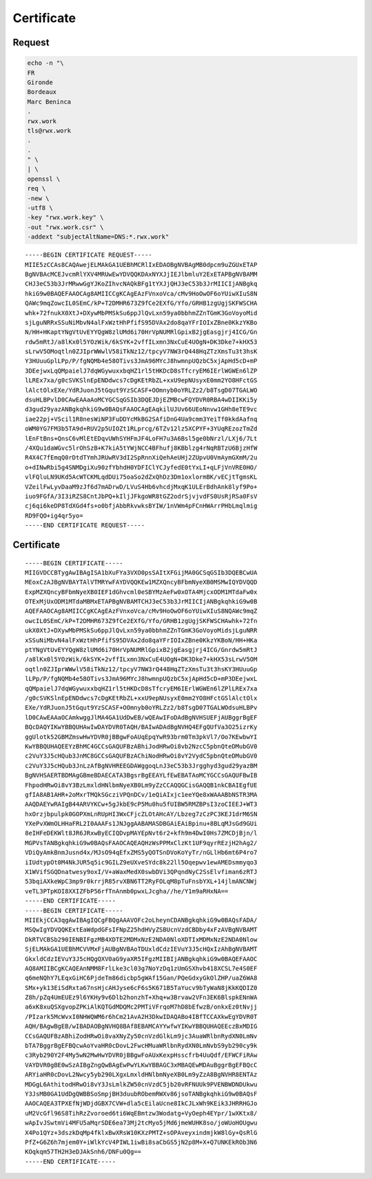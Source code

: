 Certificate
===========

Request
-------

.. code:: shell

 echo -n "\
 FR
 Gironde
 Bordeaux
 Marc Beninca
 .
 rwx.work
 tls@rwx.work
 .
 .
 " \
 | \
 openssl \
 req \
 -new \
 -utf8 \
 -key "rwx.work.key" \
 -out "rwx.work.csr" \
 -addext "subjectAltName=DNS:*.rwx.work"

::

 -----BEGIN CERTIFICATE REQUEST-----
 MIIE5zCCAs8CAQAwejELMAkGA1UEBhMCRlIxEDAOBgNVBAgMB0dpcm9uZGUxETAP
 BgNVBAcMCEJvcmRlYXV4MRUwEwYDVQQKDAxNYXJjIEJlbmluY2ExETAPBgNVBAMM
 CHJ3eC53b3JrMRwwGgYJKoZIhvcNAQkBFg1tYXJjQHJ3eC53b3JrMIICIjANBgkq
 hkiG9w0BAQEFAAOCAg8AMIICCgKCAgEAzFVnxoVca/cMv9HoOwOF6oYUiwXIuS8N
 QAWc9mqZowcIL0SEmC/kP+T2DMHR673Z9fCe2EXfG/Yfo/GRHB1zgUgjSKFWSCHA
 whk+72fnukX0XtJ+DXywMbPMSkSu6ppJlQvLxn59ya0bbhmZZnTGmK3GoVoyoMid
 sjLguNRRxSSuNiMbvN4alFxWztHhPfifS95DVAx2do8qaYFrIOIxZBne0KkzYKBo
 N/HH+HKaptYNgVtUvEYYQgW8zlUMd6i70HrVpNUMRlGpixB2jgEasgjrj4ICG/Gn
 rdw5mRtJ/a8lKx0l5YOzWik/6kSYK+2vffILxmn3NxCuE4UOgN+DK3Dke7+kHX53
 sLrwV5OMoqtln0ZJIprWWwlV58iTkNz12/tpcyV7NW3rQ448HqZTzXmsTu3t3hsK
 Y3HUuuGplLPp/P/fgNQMb4e58OTivs3JmA96MYcJ8hwmnpUQzbC5xjApHd5cD+mP
 3DEejwxLqQMpaielJ7dqWGywuxxbqHZ1rl5tHKDcD8sTfcryEM6IErlWGWEn6lZP
 lLREx7xa/g0cSVKSlnEpENDdwcs7cDgKEtRbZL+xxU9epNUsyxE0mm2YO8HFctGS
 lAlctOlxEXe/YdRJuonJ5tGqut9YzSCASF+OOmnyb0oYRLZz2/b8TsgD07TGALWO
 dsuHLBPvlD0CAwEAAaAoMCYGCSqGSIb3DQEJDjEZMBcwFQYDVR0RBA4wDIIKKi5y
 d3gud29yazANBgkqhkiG9w0BAQsFAAOCAgEAqkilUJUv66UEoNnvw1GHh8eTE9vc
 iae22pj+VScil1R8nesWiNP3FuDDYcMkBG2SAfiDnG4Ua9cmm3YeiTf0kkdAafnq
 oWM0YG7FM3b5TA9d+RUV2p5UIOZt1RLprcg/6TZv12lz5XCPYF+3YUqREzozTmZd
 lEnFtBns+QnsC6vMlEtEDqvUWhSYHFmJF4LoFH7u3A6Bsl5ge0bNrzl/LXj6/7Lt
 /4XQu1daWGvc5lrOhSzB+K7kiA5tYWjNCC4BFhufj8KBblzg4rNqRBTzU6BjzHfW
 R4X4C7fEmqQ0rDtdTYmhJRUwRV3dI2SpRnnXiQehAeUHj2ZUpvU0VmAymGXmM/2u
 o+dINwRbi5g4SNMDgiXu90zfYbhdH0YDFIClYCJyfedE0tYxLI+qLFjVnVRE0HO/
 vlFQluLN9UKd5AcWTCKMLqdDUi75oaSo2dZxQhDz3Dm1oxlormBK/vECjtTgmsKL
 VZeilFwLyvDaaM9zJf6d7mADrwD/LVuS4Hb6vhcdjMxqK1ULErBdhAnk8lyf9Po+
 iuo9FGfA/3I3iRZS8CntJbPQ+kIljJFkgoWR8tGZ2odrSjvjvdFS0UsRjRSa0FsV
 cj6qi6keDP8TdXGd4fs+o0bfjAbbRkvwksBYIW/1nVWm4pFCnHWArrPHbLmqlmig
 RD9FQO+ig4qr5yo=
 -----END CERTIFICATE REQUEST-----

Certificate
-----------

::

 -----BEGIN CERTIFICATE-----
 MIIGVDCCBTygAwIBAgISA1bXuFYa3VXO0psSAItXFGijMA0GCSqGSIb3DQEBCwUA
 MEoxCzAJBgNVBAYTAlVTMRYwFAYDVQQKEw1MZXQncyBFbmNyeXB0MSMwIQYDVQQD
 ExpMZXQncyBFbmNyeXB0IEF1dGhvcml0eSBYMzAeFw0xOTA4MjcxODM1MTdaFw0x
 OTExMjUxODM1MTdaMBMxETAPBgNVBAMTCHJ3eC53b3JrMIICIjANBgkqhkiG9w0B
 AQEFAAOCAg8AMIICCgKCAgEAzFVnxoVca/cMv9HoOwOF6oYUiwXIuS8NQAWc9mqZ
 owcIL0SEmC/kP+T2DMHR673Z9fCe2EXfG/Yfo/GRHB1zgUgjSKFWSCHAwhk+72fn
 ukX0XtJ+DXywMbPMSkSu6ppJlQvLxn59ya0bbhmZZnTGmK3GoVoyoMidsjLguNRR
 xSSuNiMbvN4alFxWztHhPfifS95DVAx2do8qaYFrIOIxZBne0KkzYKBoN/HH+HKa
 ptYNgVtUvEYYQgW8zlUMd6i70HrVpNUMRlGpixB2jgEasgjrj4ICG/Gnrdw5mRtJ
 /a8lKx0l5YOzWik/6kSYK+2vffILxmn3NxCuE4UOgN+DK3Dke7+kHX53sLrwV5OM
 oqtln0ZJIprWWwlV58iTkNz12/tpcyV7NW3rQ448HqZTzXmsTu3t3hsKY3HUuuGp
 lLPp/P/fgNQMb4e58OTivs3JmA96MYcJ8hwmnpUQzbC5xjApHd5cD+mP3DEejwxL
 qQMpaielJ7dqWGywuxxbqHZ1rl5tHKDcD8sTfcryEM6IErlWGWEn6lZPlLREx7xa
 /g0cSVKSlnEpENDdwcs7cDgKEtRbZL+xxU9epNUsyxE0mm2YO8HFctGSlAlctOlx
 EXe/YdRJuonJ5tGqut9YzSCASF+OOmnyb0oYRLZz2/b8TsgD07TGALWOdsuHLBPv
 lD0CAwEAAaOCAmkwggJlMA4GA1UdDwEB/wQEAwIFoDAdBgNVHSUEFjAUBggrBgEF
 BQcDAQYIKwYBBQUHAwIwDAYDVR0TAQH/BAIwADAdBgNVHQ4EFgQUfVa3O25izrKy
 ggUlotk52GBMZmswHwYDVR0jBBgwFoAUqEpqYwR93brm0Tm3pkVl7/Oo7KEwbwYI
 KwYBBQUHAQEEYzBhMC4GCCsGAQUFBzABhiJodHRwOi8vb2NzcC5pbnQteDMubGV0
 c2VuY3J5cHQub3JnMC8GCCsGAQUFBzAChiNodHRwOi8vY2VydC5pbnQteDMubGV0
 c2VuY3J5cHQub3JnLzAfBgNVHREEGDAWggoqLnJ3eC53b3Jrgghyd3gud29yazBM
 BgNVHSAERTBDMAgGBmeBDAECATA3BgsrBgEEAYLfEwEBATAoMCYGCCsGAQUFBwIB
 FhpodHRwOi8vY3BzLmxldHNlbmNyeXB0Lm9yZzCCAQQGCisGAQQB1nkCBAIEgfUE
 gfIA8AB1AHR+2oMxrTMQkSGcziVPQnDCv/1eQiAIxjc1eeYQe8xWAAABbNSTR3MA
 AAQDAEYwRAIgB44ARVYKCw+5gJkbE9cP5Mu0hu5fUIBW5RMZBPsI3zoCIEEJ+WT3
 hxOrzjbpulpk0GOPXmLnRUpHI3WxCFjcZLOtAHcAY/Lbzeg7zCzPC3KEJ1drM6SN
 YXePvXWmOLHHaFRL2I0AAAFs1JNJggAABAMASDBGAiEAiBpinu+8BLqMJsGd9GUi
 8eIHFeDEKWlt8JR6JRxwByECIQDvpMAYEpNvt6r2+kfh9m4DwI0Hs7ZMCDjBjn/l
 MGPVsTANBgkqhkiG9w0BAQsFAAOCAQEAQHzWsPPMxClzKt1UF9qyrREzjH2hAg2/
 VDiQyAmkBnmJusnd4x/MJsO94qEfxZMS5yQOTSnDVoKoYyTr/nGLlHb6mt6P4ro7
 iIUdtypOt0M4NkJUR5q5ic9GILZ9eUXveSYdc8k22ll5Oqepwv1ewAMEDsmmyqo3
 X1WVifSGQDnatwesy9oxI/V+aWaxMedX0swbDVi3QPqndNyC2SsElvfiman6zRTJ
 53bqiAXkeWpC3mp9r0krrjR85rvXBN6TT2RyFOLqM8pTuFnsbYXL+14jlmANCNWj
 veTL3PTpKOI8XXIZFbP56rfTnAnmb0pwxLJcgha//he/Y1m9aRHxNA==
 -----END CERTIFICATE-----
 -----BEGIN CERTIFICATE-----
 MIIEkjCCA3qgAwIBAgIQCgFBQgAAAVOFc2oLheynCDANBgkqhkiG9w0BAQsFADA/
 MSQwIgYDVQQKExtEaWdpdGFsIFNpZ25hdHVyZSBUcnVzdCBDby4xFzAVBgNVBAMT
 DkRTVCBSb290IENBIFgzMB4XDTE2MDMxNzE2NDA0NloXDTIxMDMxNzE2NDA0Nlow
 SjELMAkGA1UEBhMCVVMxFjAUBgNVBAoTDUxldCdzIEVuY3J5cHQxIzAhBgNVBAMT
 GkxldCdzIEVuY3J5cHQgQXV0aG9yaXR5IFgzMIIBIjANBgkqhkiG9w0BAQEFAAOC
 AQ8AMIIBCgKCAQEAnNMM8FrlLke3cl03g7NoYzDq1zUmGSXhvb418XCSL7e4S0EF
 q6meNQhY7LEqxGiHC6PjdeTm86dicbp5gWAf15Gan/PQeGdxyGkOlZHP/uaZ6WA8
 SMx+yk13EiSdRxta67nsHjcAHJyse6cF6s5K671B5TaYucv9bTyWaN8jKkKQDIZ0
 Z8h/pZq4UmEUEz9l6YKHy9v6Dlb2honzhT+Xhq+w3Brvaw2VFn3EK6BlspkENnWA
 a6xK8xuQSXgvopZPKiAlKQTGdMDQMc2PMTiVFrqoM7hD8bEfwzB/onkxEz0tNvjj
 /PIzark5McWvxI0NHWQWM6r6hCm21AvA2H3DkwIDAQABo4IBfTCCAXkwEgYDVR0T
 AQH/BAgwBgEB/wIBADAOBgNVHQ8BAf8EBAMCAYYwfwYIKwYBBQUHAQEEczBxMDIG
 CCsGAQUFBzABhiZodHRwOi8vaXNyZy50cnVzdGlkLm9jc3AuaWRlbnRydXN0LmNv
 bTA7BggrBgEFBQcwAoYvaHR0cDovL2FwcHMuaWRlbnRydXN0LmNvbS9yb290cy9k
 c3Ryb290Y2F4My5wN2MwHwYDVR0jBBgwFoAUxKexpHsscfrb4UuQdf/EFWCFiRAw
 VAYDVR0gBE0wSzAIBgZngQwBAgEwPwYLKwYBBAGC3xMBAQEwMDAuBggrBgEFBQcC
 ARYiaHR0cDovL2Nwcy5yb290LXgxLmxldHNlbmNyeXB0Lm9yZzA8BgNVHR8ENTAz
 MDGgL6AthitodHRwOi8vY3JsLmlkZW50cnVzdC5jb20vRFNUUk9PVENBWDNDUkwu
 Y3JsMB0GA1UdDgQWBBSoSmpjBH3duubRObemRWXv86jsoTANBgkqhkiG9w0BAQsF
 AAOCAQEA3TPXEfNjWDjdGBX7CVW+dla5cEilaUcne8IkCJLxWh9KEik3JHRRHGJo
 uM2VcGfl96S8TihRzZvoroed6ti6WqEBmtzw3Wodatg+VyOeph4EYpr/1wXKtx8/
 wApIvJSwtmVi4MFU5aMqrSDE6ea73Mj2tcMyo5jMd6jmeWUHK8so/joWUoHOUgwu
 X4Po1QYz+3dszkDqMp4fklxBwXRsW10KXzPMTZ+sOPAveyxindmjkW8lGy+QsRlG
 PfZ+G6Z6h7mjem0Y+iWlkYcV4PIWL1iwBi8saCbGS5jN2p8M+X+Q7UNKEkROb3N6
 KOqkqm57TH2H3eDJAkSnh6/DNFu0Qg==
 -----END CERTIFICATE-----
